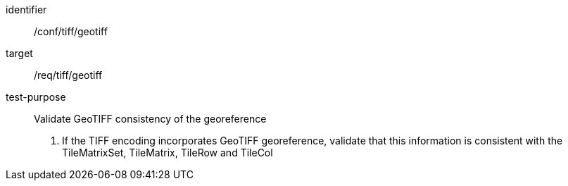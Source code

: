[[ats_tiff_geotiff]]
////
[width="90%",cols="2,6a"]
|===
^|*Abstract Test {counter:ats-id}* |*/conf/tiff/geotiff*
^|Test Purpose |Validate GeoTIFF consistency of the georeference
^|Requirement |/req/tiff/geotiff
^|Test Method |1. If the TIFF encoding incorporates GeoTIFF georeference, validate that this information is consistent with the TileMatrixSet, TileMatrix, TileRow and TileCol
|===
////


[abstract_test]
====
[%metadata]
identifier:: /conf/tiff/geotiff
target:: /req/tiff/geotiff
test-purpose:: Validate GeoTIFF consistency of the georeference
+
--
1. If the TIFF encoding incorporates GeoTIFF georeference, validate that this information is consistent with the TileMatrixSet, TileMatrix, TileRow and TileCol
--
====
